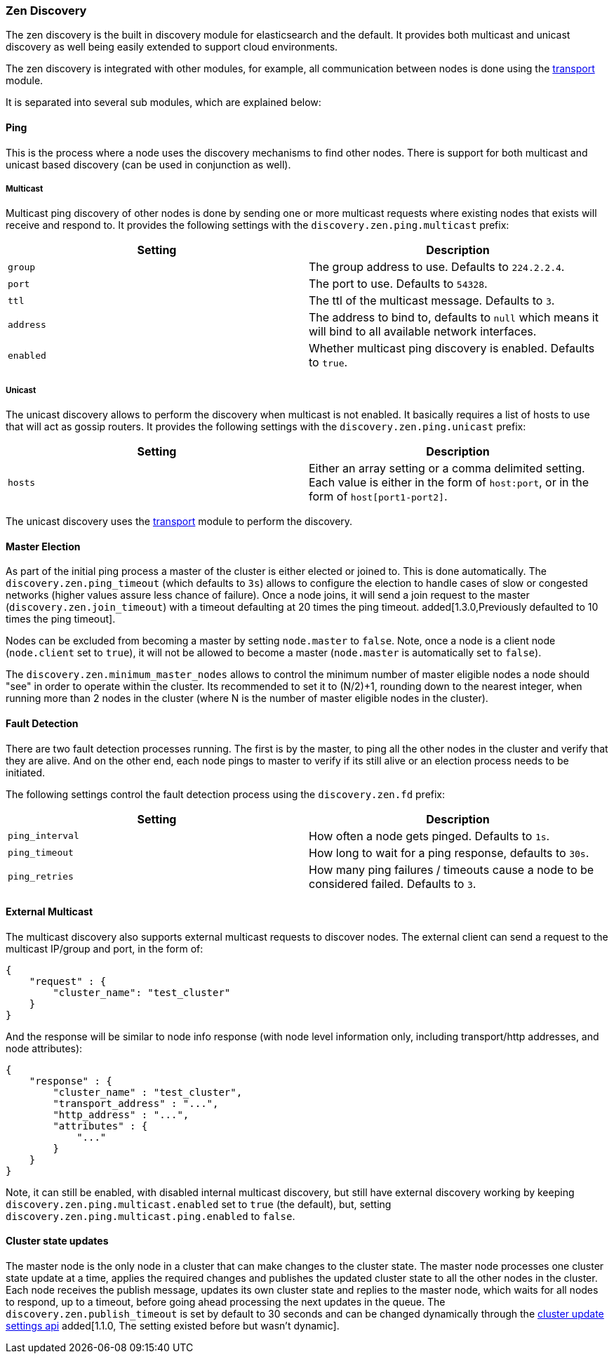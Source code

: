[[modules-discovery-zen]]
=== Zen Discovery

The zen discovery is the built in discovery module for elasticsearch and
the default. It provides both multicast and unicast discovery as well
being easily extended to support cloud environments.

The zen discovery is integrated with other modules, for example, all
communication between nodes is done using the
<<modules-transport,transport>> module.

It is separated into several sub modules, which are explained below:

[float]
[[ping]]
==== Ping

This is the process where a node uses the discovery mechanisms to find
other nodes. There is support for both multicast and unicast based
discovery (can be used in conjunction as well).

[float]
[[multicast]]
===== Multicast

Multicast ping discovery of other nodes is done by sending one or more
multicast requests where existing nodes that exists will receive and
respond to. It provides the following settings with the
`discovery.zen.ping.multicast` prefix:

[cols="<,<",options="header",]
|=======================================================================
|Setting |Description
|`group` |The group address to use. Defaults to `224.2.2.4`.

|`port` |The port to use. Defaults to `54328`.

|`ttl` |The ttl of the multicast message. Defaults to `3`.

|`address` |The address to bind to, defaults to `null` which means it
will bind to all available network interfaces.

|`enabled` |Whether multicast ping discovery is enabled. Defaults to `true`.
|=======================================================================

[float]
[[unicast]]
===== Unicast

The unicast discovery allows to perform the discovery when multicast is
not enabled. It basically requires a list of hosts to use that will act
as gossip routers. It provides the following settings with the
`discovery.zen.ping.unicast` prefix:

[cols="<,<",options="header",]
|=======================================================================
|Setting |Description
|`hosts` |Either an array setting or a comma delimited setting. Each
value is either in the form of `host:port`, or in the form of
`host[port1-port2]`.
|=======================================================================

The unicast discovery uses the
<<modules-transport,transport>> module to
perform the discovery.

[float]
[[master-election]]
==== Master Election

As part of the initial ping process a master of the cluster is either
elected or joined to. This is done automatically. The
`discovery.zen.ping_timeout` (which defaults to `3s`) allows to
configure the election to handle cases of slow or congested networks
(higher values assure less chance of failure). Once a node joins, it
will send a join request to the master (`discovery.zen.join_timeout`)
with a timeout defaulting at 20 times the ping timeout.
added[1.3.0,Previously defaulted to 10 times the ping timeout].

Nodes can be excluded from becoming a master by setting `node.master` to
`false`. Note, once a node is a client node (`node.client` set to
`true`), it will not be allowed to become a master (`node.master` is
automatically set to `false`).

The `discovery.zen.minimum_master_nodes` allows to control the minimum
number of master eligible nodes a node should "see" in order to operate
within the cluster. Its recommended to set it to (N/2)+1, rounding down to
the nearest integer, when running more than 2 nodes in the cluster (where N is 
the number of master eligible nodes in the cluster).

[float]
[[fault-detection]]
==== Fault Detection

There are two fault detection processes running. The first is by the
master, to ping all the other nodes in the cluster and verify that they
are alive. And on the other end, each node pings to master to verify if
its still alive or an election process needs to be initiated.

The following settings control the fault detection process using the
`discovery.zen.fd` prefix:

[cols="<,<",options="header",]
|=======================================================================
|Setting |Description
|`ping_interval` |How often a node gets pinged. Defaults to `1s`.

|`ping_timeout` |How long to wait for a ping response, defaults to
`30s`.

|`ping_retries` |How many ping failures / timeouts cause a node to be
considered failed. Defaults to `3`.
|=======================================================================

[float]
==== External Multicast

The multicast discovery also supports external multicast requests to
discover nodes. The external client can send a request to the multicast
IP/group and port, in the form of:

[source,js]
--------------------------------------------------
{
    "request" : {
        "cluster_name": "test_cluster"
    }
}
--------------------------------------------------

And the response will be similar to node info response (with node level
information only, including transport/http addresses, and node
attributes):

[source,js]
--------------------------------------------------
{
    "response" : {
        "cluster_name" : "test_cluster",
        "transport_address" : "...",
        "http_address" : "...",
        "attributes" : {
            "..."
        }
    }
}
--------------------------------------------------

Note, it can still be enabled, with disabled internal multicast
discovery, but still have external discovery working by keeping
`discovery.zen.ping.multicast.enabled` set to `true` (the default), but,
setting `discovery.zen.ping.multicast.ping.enabled` to `false`.

[float]
==== Cluster state updates

The master node is the only node in a cluster that can make changes to the
cluster state. The master node processes one cluster state update at a time,
applies the required changes and publishes the updated cluster state to all
the other nodes in the cluster. Each node receives the publish message,
updates its own cluster state and replies to the master node, which waits for
all nodes to respond, up to a timeout, before going ahead processing the next
updates in the queue. The `discovery.zen.publish_timeout` is set by default
to 30 seconds and can be changed dynamically through the
<<cluster-update-settings,cluster update settings api>> added[1.1.0, The
setting existed before but wasn't dynamic].
